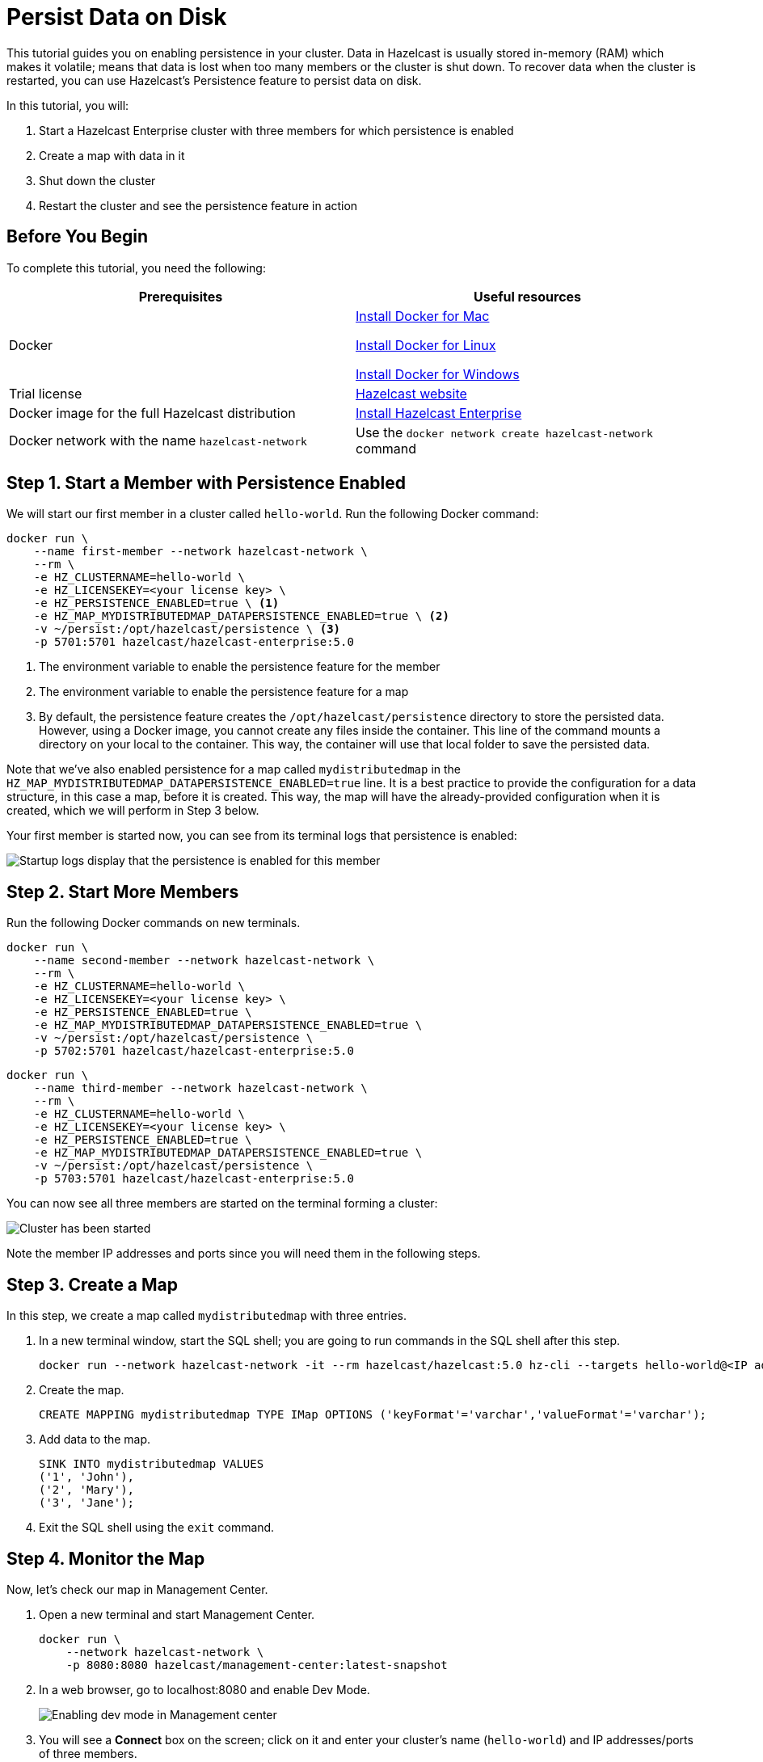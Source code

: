 = Persist Data on Disk
:description: This tutorial guides you on enabling persistence in your cluster.

{description} Data in Hazelcast is usually stored in-memory (RAM) which
makes it volatile; means that data is lost when too many members or the
cluster is shut down. To recover data when the cluster is restarted, you
can use Hazelcast's Persistence feature to persist data on disk.

In this tutorial, you will:

. Start a Hazelcast Enterprise cluster with three members for which persistence is enabled
. Create a map with data in it
. Shut down the cluster
. Restart the cluster and see the persistence feature in action

== Before You Begin

To complete this tutorial, you need the following:

[cols="1a,1a"]
|===
|Prerequisites|Useful resources

|Docker
|
link:https://docs.docker.com/docker-for-mac/install/[Install Docker for Mac]

link:https://docs.docker.com/engine/install/[Install Docker for Linux]

link:https://docs.docker.com/docker-for-windows/install/[Install Docker for Windows]

|Trial license
|https://trialrequest.hazelcast.com/[Hazelcast website]

|Docker image for the full Hazelcast distribution
|xref:get-started-enterprise.adoc[Install Hazelcast Enterprise]

|Docker network with the name `hazelcast-network`
|Use the `docker network create hazelcast-network` command 

|===

== Step 1. Start a Member with Persistence Enabled

We will start our first member in a cluster called `hello-world`. Run the following Docker command:

[source,shell]
----
docker run \
    --name first-member --network hazelcast-network \
    --rm \
    -e HZ_CLUSTERNAME=hello-world \
    -e HZ_LICENSEKEY=<your license key> \
    -e HZ_PERSISTENCE_ENABLED=true \ <1>
    -e HZ_MAP_MYDISTRIBUTEDMAP_DATAPERSISTENCE_ENABLED=true \ <2>
    -v ~/persist:/opt/hazelcast/persistence \ <3>
    -p 5701:5701 hazelcast/hazelcast-enterprise:5.0
----

<1> The environment variable to enable the persistence feature for the member
<2> The environment variable to enable the persistence feature for a map
<3> By default, the persistence feature creates the `/opt/hazelcast/persistence` directory to store the persisted data.
However, using a Docker image, you cannot create any files inside the container. This line of the command mounts a directory
on your local to the container. This way, the container will use that local folder to save the persisted data.

Note that we've also enabled persistence for a map called `mydistributedmap` in the `HZ_MAP_MYDISTRIBUTEDMAP_DATAPERSISTENCE_ENABLED=true` line.
It is a best practice to provide the configuration for a data structure, in this case a map, before it is created.
This way, the map will have the already-provided configuration when it is created, which we will perform in Step 3 below.

Your first member is started now, you can see from its terminal logs that persistence is enabled:

image:persistence-enabled.png[Startup logs display that the persistence is enabled for this member]

== Step 2. Start More Members

Run the following Docker commands on new terminals.

[source,shell]
----
docker run \
    --name second-member --network hazelcast-network \
    --rm \
    -e HZ_CLUSTERNAME=hello-world \
    -e HZ_LICENSEKEY=<your license key> \
    -e HZ_PERSISTENCE_ENABLED=true \
    -e HZ_MAP_MYDISTRIBUTEDMAP_DATAPERSISTENCE_ENABLED=true \
    -v ~/persist:/opt/hazelcast/persistence \
    -p 5702:5701 hazelcast/hazelcast-enterprise:5.0
----

[source,shell]
----
docker run \
    --name third-member --network hazelcast-network \
    --rm \
    -e HZ_CLUSTERNAME=hello-world \
    -e HZ_LICENSEKEY=<your license key> \
    -e HZ_PERSISTENCE_ENABLED=true \
    -e HZ_MAP_MYDISTRIBUTEDMAP_DATAPERSISTENCE_ENABLED=true \
    -v ~/persist:/opt/hazelcast/persistence \
    -p 5703:5701 hazelcast/hazelcast-enterprise:5.0
----

You can now see all three members are started on the terminal forming a cluster:

image:persist-cluster.png[Cluster has been started]

Note the member IP addresses and ports since you will need them in the following steps.

== Step 3. Create a Map

In this step, we create a map called `mydistributedmap` with three entries.

. In a new terminal window, start the SQL shell; you are going to run commands in the SQL shell after this step.
+
[source,shell]
----
docker run --network hazelcast-network -it --rm hazelcast/hazelcast:5.0 hz-cli --targets hello-world@<IP address of one of the members> sql
----
. Create the map.
+
[source,shell]
----
CREATE MAPPING mydistributedmap TYPE IMap OPTIONS ('keyFormat'='varchar','valueFormat'='varchar');
----
. Add data to the map.
+
[source,shell]
----
SINK INTO mydistributedmap VALUES
('1', 'John'),
('2', 'Mary'),
('3', 'Jane');
----
. Exit the SQL shell using the `exit` command.

== Step 4. Monitor the Map

Now, let's check our map in Management Center.

. Open a new terminal and start Management Center.
+
[source,shell]
----
docker run \
    --network hazelcast-network \
    -p 8080:8080 hazelcast/management-center:latest-snapshot
----
. In a web browser, go to localhost:8080 and enable Dev Mode.
+
image:mc-dev-mode.png[Enabling dev mode in Management center]
. You will see a **Connect** box on the screen; click on it and enter your cluster's name (`hello-world`) and IP addresses/ports of three members.
+
image:connect-cluster.png[Connecting Management Center to the cluster]
. Once you click on the **Connect** button, you should see that the cluster is in an active state and has three members.
+
image:cluster-connected.png[Management Center is now connected to the cluster]
. Click on **View Cluster** and go to **Storage > Maps**. You can confirm that the map we've created in Step 3 has data with three entries.
+
image:cluster-maps.png[Map listing]
. As an optional step, if you want to see the details of `mydistributedmap`, click on it on the screen shown above and check the "Map Statistics" box.
+
image:map-details.png[Map details]

== Step 5. Shut Down the Cluster

Now, we are going to shut down the whole cluster using Management Center.

. While in Management Center, go to **Cluster > Administration**, and select the **Cluster State** tab. 
+
image:cluster-state.png[Shutting down the cluster]
. Click on the **Shutdown** button and confirm it on the dialog shown afterwards.

Management Center now shows that it is disconnected from the cluster. You can also confirm
this by checking the terminals where you started the members; they are now exited to the shell, meaning all the members are gone.

== Step 6. Restart the Cluster

In this step, we are going to start the cluster by starting all the members; run the commands in Step 1 and Step 2 above.

== Step 7. Check the Map Data

Once all the members are started, go to Management Center, and you can see that it reconnects to the cluster.
Check your map as instructed in Step 4 above; you will see the map and its data has been recovered.
If the persistence was not enabled, the data would be lost in case of a cluster shutdown. 

NOTE: See xref:storage:persistence.adoc[Persisting Data on a Cluster] if you're
interested in learning more about the topics introduced in this tutorial along with the detailed configurations for the persistence feature.

